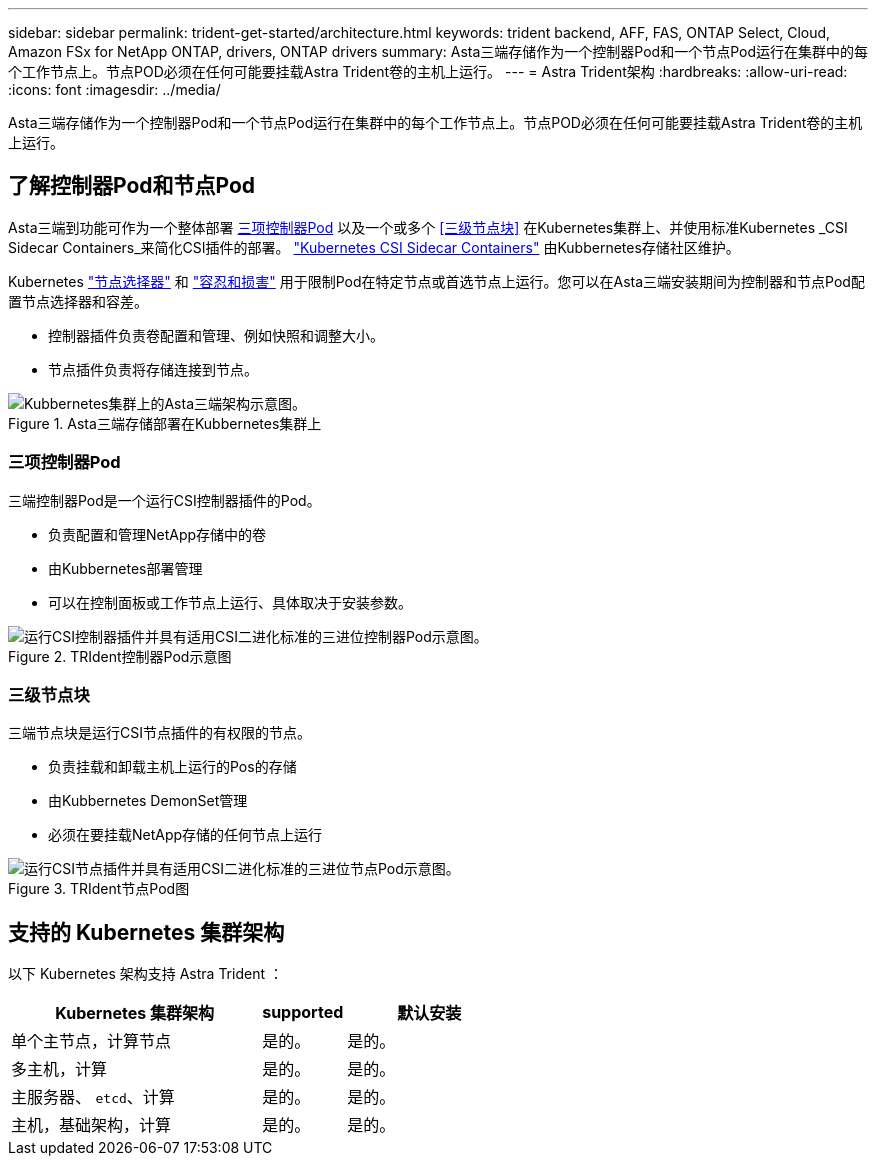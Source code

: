 ---
sidebar: sidebar 
permalink: trident-get-started/architecture.html 
keywords: trident backend, AFF, FAS, ONTAP Select, Cloud, Amazon FSx for NetApp ONTAP, drivers, ONTAP drivers 
summary: Asta三端存储作为一个控制器Pod和一个节点Pod运行在集群中的每个工作节点上。节点POD必须在任何可能要挂载Astra Trident卷的主机上运行。 
---
= Astra Trident架构
:hardbreaks:
:allow-uri-read: 
:icons: font
:imagesdir: ../media/


[role="lead"]
Asta三端存储作为一个控制器Pod和一个节点Pod运行在集群中的每个工作节点上。节点POD必须在任何可能要挂载Astra Trident卷的主机上运行。



== 了解控制器Pod和节点Pod

Asta三端到功能可作为一个整体部署 <<三项控制器Pod>> 以及一个或多个 <<三级节点块>> 在Kubernetes集群上、并使用标准Kubernetes _CSI Sidecar Containers_来简化CSI插件的部署。 link:https://kubernetes-csi.github.io/docs/sidecar-containers.html["Kubernetes CSI Sidecar Containers"^] 由Kubbernetes存储社区维护。

Kubernetes link:https://kubernetes.io/docs/concepts/scheduling-eviction/assign-pod-node/["节点选择器"^] 和 link:https://kubernetes.io/docs/concepts/scheduling-eviction/taint-and-toleration/["容忍和损害"^] 用于限制Pod在特定节点或首选节点上运行。您可以在Asta三端安装期间为控制器和节点Pod配置节点选择器和容差。

* 控制器插件负责卷配置和管理、例如快照和调整大小。
* 节点插件负责将存储连接到节点。


.Asta三端存储部署在Kubbernetes集群上
image::../media/trident-arch.png[Kubbernetes集群上的Asta三端架构示意图。]



=== 三项控制器Pod

三端控制器Pod是一个运行CSI控制器插件的Pod。

* 负责配置和管理NetApp存储中的卷
* 由Kubbernetes部署管理
* 可以在控制面板或工作节点上运行、具体取决于安装参数。


.TRIdent控制器Pod示意图
image::../media/controller-pod.png[运行CSI控制器插件并具有适用CSI二进化标准的三进位控制器Pod示意图。]



=== 三级节点块

三端节点块是运行CSI节点插件的有权限的节点。

* 负责挂载和卸载主机上运行的Pos的存储
* 由Kubbernetes DemonSet管理
* 必须在要挂载NetApp存储的任何节点上运行


.TRIdent节点Pod图
image::../media/node-pod.png[运行CSI节点插件并具有适用CSI二进化标准的三进位节点Pod示意图。]



== 支持的 Kubernetes 集群架构

以下 Kubernetes 架构支持 Astra Trident ：

[cols="3,1,2"]
|===
| Kubernetes 集群架构 | supported | 默认安装 


| 单个主节点，计算节点 | 是的。  a| 
是的。



| 多主机，计算 | 是的。  a| 
是的。



| 主服务器、 `etcd`、计算 | 是的。  a| 
是的。



| 主机，基础架构，计算 | 是的。  a| 
是的。

|===